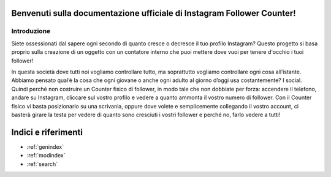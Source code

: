 .. Instagram Follower Counter documentation master file, created by
   sphinx-quickstart on Mon Oct 23 09:22:21 2023.
   You canl adapt this file completely to your liking, but it should at least
   contain the root `toctree` directive.

Benvenuti sulla documentazione ufficiale di Instagram Follower Counter!
======================================================

Introduzione
--------

Siete ossessionati dal sapere ogni secondo di quanto cresce o decresce il tuo profilo Instagram? Questo progetto si basa proprio sulla creazione di un oggetto con un contatore interno che puoi mettere dove vuoi per tenere d'occhio i tuoi follower!

In questa società dove tutti noi vogliamo controllare tutto, ma soprattutto vogliamo controllare ogni cosa all’istante. Abbiamo pensato qual’è la cosa che ogni giovane o anche ogni adulto al giorno d’oggi usa costantemente? I social. Quindi perché non costruire un Counter fisico di follower, in modo tale che non dobbiate per forza: accendere il telefono, andare su Instagram, cliccare sul vostro profilo e vedere a quanto ammonta il vostro numero di follower. Con il Counter fisico vi basta posizionarlo su una scrivania, oppure dove volete e semplicemente collegando il vostro account, ci basterà girare la testa per vedere di quanto sono cresciuti i vostri follower e perché no, farlo vedere a tutti!

Indici e riferimenti
==================

* :ref:`genindex`
* :ref:`modindex`
* :ref:`search`

